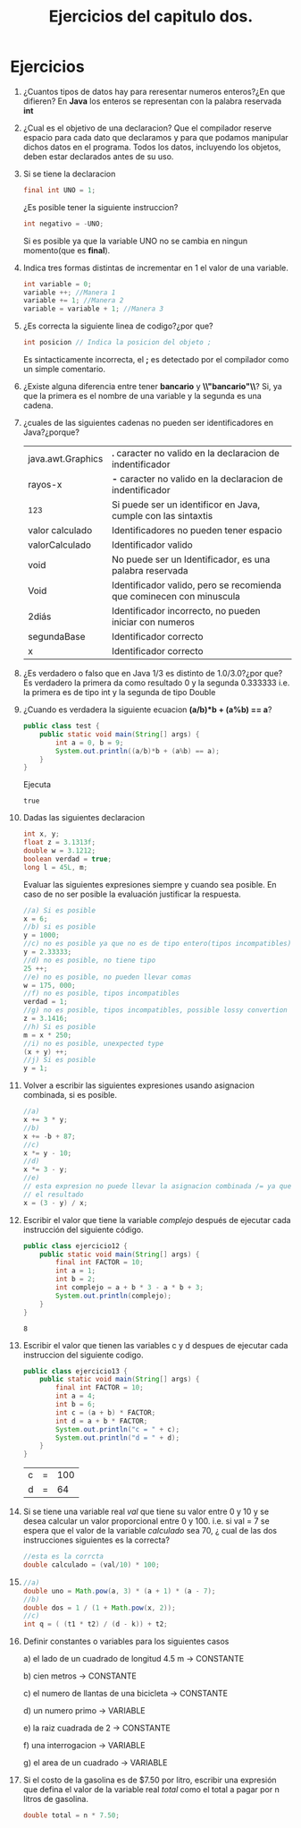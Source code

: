 #+TITLE: Ejercicios del capitulo dos.
* Ejercicios
  1) ¿Cuantos tipos de datos hay para reresentar numeros enteros?¿En que difieren?
     En *Java* los enteros se representan con la palabra reservada *int*
  2) ¿Cual es el objetivo de una declaracion?
     Que el compilador reserve espacio para cada dato que declaramos y para que podamos manipular dichos datos en el programa.
     Todos los datos, incluyendo los objetos, deben estar declarados antes de su uso.
  3) Si se tiene la declaracion 
     #+BEGIN_SRC java
       final int UNO = 1;
     #+END_SRC
     ¿Es posible tener la siguiente instruccion?
     #+BEGIN_SRC java
       int negativo = -UNO;
     #+END_SRC
     Si es posible ya que la variable UNO no se cambia en ningun momento(que es *final*).
  4) Indica tres formas distintas de incrementar en 1 el valor de una variable.
     #+BEGIN_SRC java
       int variable = 0;
       variable ++; //Manera 1
       variable += 1; //Manera 2
       variable = variable + 1; //Manera 3
     #+END_SRC
  5) ¿Es correcta la siguiente linea de codigo?¿por que?
     #+BEGIN_SRC java
       int posicion // Indica la posicion del objeto ;
     #+END_SRC
     Es sintacticamente incorrecta, el *;* es detectado por el compilador como un simple comentario.
  6) ¿Existe alguna diferencia entre tener *bancario* y *\\"bancario"\\*?
     Si, ya que la primera es el nombre de una variable y la segunda es una cadena.
  7) ¿cuales de las siguientes cadenas no pueden ser identificadores en Java?¿porque?
     | java.awt.Graphics | *.* caracter no valido en la declaracion de indentificador           |
     | rayos-x           | *-* caracter no valido en la declaracion de indentificador           |
     | _123              | Si puede ser un identificor en Java, cumple con las sintaxtis        |
     | valor calculado   | Identificadores no pueden tener espacio                              |
     | valorCalculado    | Identificador valido                                                 |
     | void              | No puede ser un Identificador, es una palabra reservada              |
     | Void              | Identificador valido, pero se recomienda que cominecen con minuscula |
     | 2diás             | Identificador incorrecto, no pueden iniciar con numeros              |
     | segundaBase       | Identificador correcto                                               |
     | x                 | Identificador correcto                                               |
  8) ¿Es verdadero o falso que en Java 1/3 es distinto de 1.0/3.0?¿por que?
     Es verdadero la primera da como resultado 0 y la segunda 0.333333 i.e. la primera es de tipo int y la segunda
     de tipo Double
  9) ¿Cuando es verdadera la siguiente ecuacion *(a/b)*b + (a%b) == a*?
     #+BEGIN_SRC java :classname test 
       public class test {
           public static void main(String[] args) {
               int a = 0, b = 9;
               System.out.println((a/b)*b + (a%b) == a);
           }
       }

     #+END_SRC
     Ejecuta
     #+RESULTS:
     : true

  10) Dadas las siguientes declaracion
      #+BEGIN_SRC java
        int x, y;
        float z = 3.1313f;
        double w = 3.1212;
        boolean verdad = true;
        long l = 45L, m;
      #+END_SRC
      Evaluar las siguientes expresiones siempre y cuando sea posible. En caso de no ser posible la evaluación
      justificar la respuesta.
      #+BEGIN_SRC java
        //a) Si es posible
        x = 6;
        //b) si es posible
        y = 1000;
        //c) no es posible ya que no es de tipo entero(tipos incompatibles)
        y = 2.33333;
        //d) no es posible, no tiene tipo
        25 ++;
        //e) no es posible, no pueden llevar comas
        w = 175, 000;
        //f) no es posible, tipos incompatibles
        verdad = 1;
        //g) no es posible, tipos incompatibles, possible lossy convertion
        z = 3.1416;
        //h) Si es posible
        m = x * 250;
        //i) no es posible, unexpected type
        (x + y) ++;
        //j) Si es posible
        y = 1;

      #+END_SRC
  11) Volver a escribir las siguientes expresiones usando asignacion combinada, si es posible.
      #+BEGIN_SRC java
        //a)
        x += 3 * y;
        //b)
        x += -b + 87;
        //c)
        x *= y - 10;
        //d)
        x *= 3 - y;
        //e)
        // esta expresion no puede llevar la asignacion combinada /= ya que cambiaria
        // el resultado
        x = (3 - y) / x;

      #+END_SRC
  12) Escribir el valor que tiene la variable /complejo/ después de ejecutar cada instrucción del siguiente código.
      #+BEGIN_SRC java :classname ejercicio12 :export both
        public class ejercicio12 {
            public static void main(String[] args) {
                final int FACTOR = 10;
                int a = 1;
                int b = 2;
                int complejo = a + b * 3 - a * b + 3;
                System.out.println(complejo);
            }
        }
      #+END_SRC

      #+RESULTS:
      : 8

  13) Escribir el valor que tienen las variables c y d despues de ejecutar cada instruccion del siguiente codigo.
            #+BEGIN_SRC java :classname ejercicio13 :export both
              public class ejercicio13 {
                  public static void main(String[] args) {
                      final int FACTOR = 10;
                      int a = 4;
                      int b = 6;
                      int c = (a + b) * FACTOR;
                      int d = a + b * FACTOR;
                      System.out.println("c = " + c);
                      System.out.println("d = " + d);
                  }
              }
      #+END_SRC

            #+RESULTS:
	    | c | = | 100 |
	    | d | = |  64 |

  14) Si se tiene una variable real /val/ que tiene su valor entre 0 y 10 y se desea calcular un valor proporcional entre 0 y 100.
      i.e. si val = 7 se espera que el valor de la variable /calculado/ sea 70, ¿ cual de las dos instrucciones siguientes es la correcta?
      #+BEGIN_SRC java
        //esta es la corrcta
        double calculado = (val/10) * 100;
      #+END_SRC
  15) 
      #+BEGIN_SRC java
        //a)
        double uno = Math.pow(a, 3) * (a + 1) * (a - 7);
        //b)
        double dos = 1 / (1 + Math.pow(x, 2));
        //c)
        int q = ( (t1 * t2) / (d - k)) + t2;
      #+END_SRC
  16) Definir constantes o variables para los siguientes casos

      a) el lado de un cuadrado de longitud 4.5 m -> CONSTANTE

      b) cien metros -> CONSTANTE

      c) el numero de llantas de una bicicleta -> CONSTANTE

      d) un numero primo -> VARIABLE

      e) la raiz cuadrada de 2 -> CONSTANTE

      f) una interrogacion -> VARIABLE

      g) el area de un cuadrado -> VARIABLE

  17) Si el costo de la gasolina es de $7.50 por litro, escribir una expresión que defina el valor de la variable real /total/ como el
      total a pagar por n litros de gasolina.
      #+BEGIN_SRC java
        double total = n * 7.50;
      #+END_SRC
